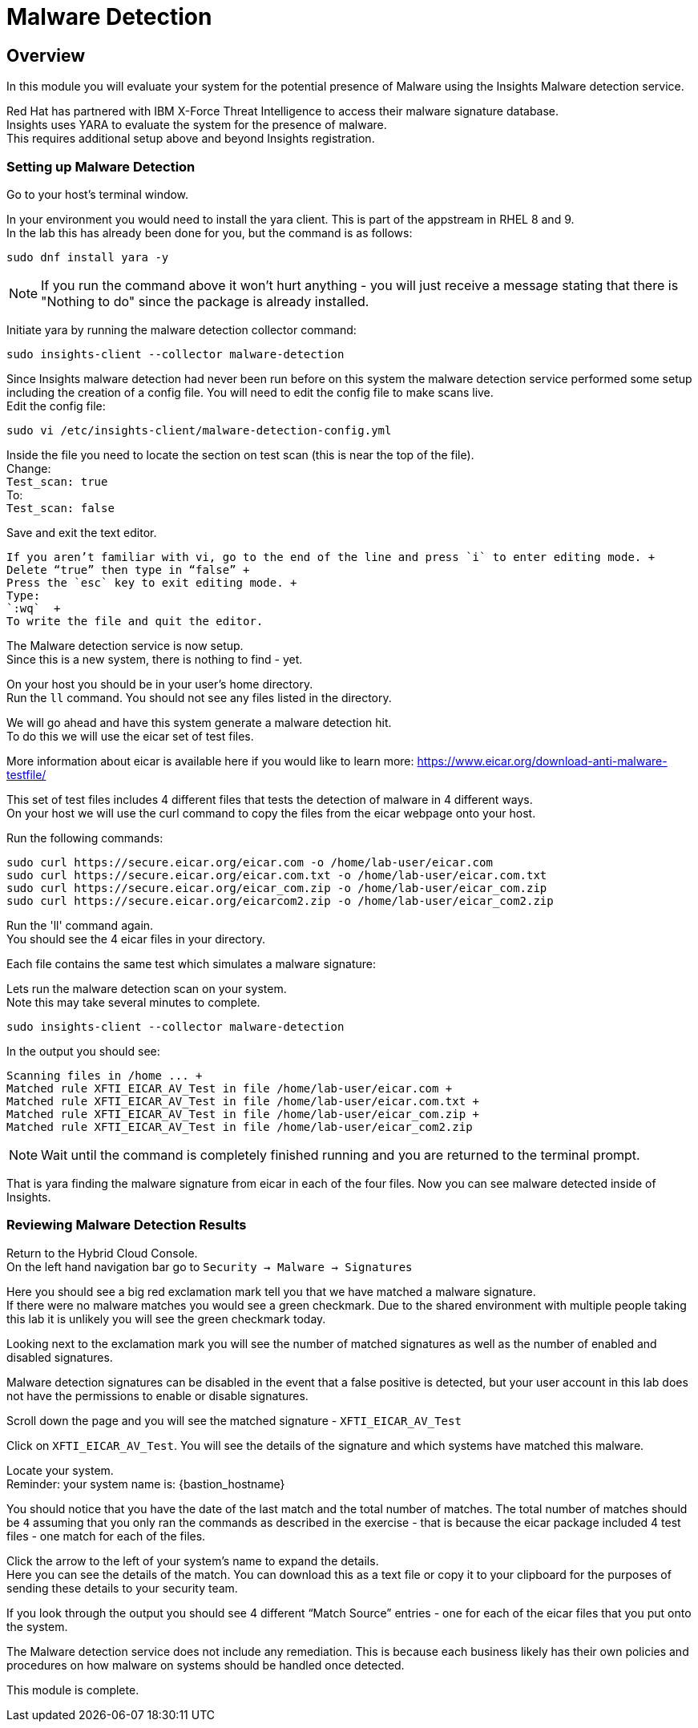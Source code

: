= Malware Detection

== Overview

In this module you will evaluate your system for the potential presence of Malware using the Insights Malware detection service.

Red Hat has partnered with IBM X-Force Threat Intelligence to access their malware signature database.   +
Insights uses YARA to evaluate the system for the presence of malware. +
This requires additional setup above and beyond Insights registration.

=== Setting up Malware Detection

Go to your host’s terminal window.

In your environment you would need to install the yara client.  This is part of the appstream in RHEL 8 and 9. +
In the lab this has already been done for you, but the command is as follows: +

[source,sh,role=execute]
----
sudo dnf install yara -y
----

NOTE: If you run the command above it won't hurt anything - you will just receive a message stating that there is "Nothing to do" since the package is already installed.

Initiate yara by running the malware detection collector command: +
[source,sh,role=execute]
----
sudo insights-client --collector malware-detection
----


Since Insights malware detection had never been run before on this system the malware detection service performed some setup including the creation of a config file.  
You will need to edit the config file to make scans live. + 
Edit the config file:

[source,sh,role=editconfig]
----
sudo vi /etc/insights-client/malware-detection-config.yml
----


Inside the file you need to locate the section on test scan (this is near the top of the file). +
Change: +
`Test_scan: true` +
To: +
`Test_scan: false`

Save and exit the text editor.

 If you aren’t familiar with vi, go to the end of the line and press `i` to enter editing mode. +
 Delete “true” then type in “false” +
 Press the `esc` key to exit editing mode. +
 Type:
 `:wq`  +
 To write the file and quit the editor.

The Malware detection service is now setup. +
Since this is a new system, there is nothing to find - yet.

On your host you should be in your user’s home directory.  +
Run the `ll` command.  You should not see any files listed in the directory.

We will go ahead and have this system generate a malware detection hit. +
To do this we will use the eicar set of test files.

More information about eicar is available here if you would like to learn more:  https://www.eicar.org/download-anti-malware-testfile/[https://www.eicar.org/download-anti-malware-testfile/] 

This set of test files includes 4 different files that tests the detection of malware in 4 different ways.   +
On your host we will use the curl command to copy the files from the eicar webpage onto your host.

Run the following commands: +
[source,sh,role=execute]
----
sudo curl https://secure.eicar.org/eicar.com -o /home/lab-user/eicar.com
sudo curl https://secure.eicar.org/eicar.com.txt -o /home/lab-user/eicar.com.txt
sudo curl https://secure.eicar.org/eicar_com.zip -o /home/lab-user/eicar_com.zip
sudo curl https://secure.eicar.org/eicarcom2.zip -o /home/lab-user/eicar_com2.zip
----

Run the 'll' command again. +
You should see the 4 eicar files in your directory.

Each file contains the same test which simulates a malware signature: +

Lets run the malware detection scan on your system.  +
Note this may take several minutes to complete.   +
[source,sh,role=execute]
----
sudo insights-client --collector malware-detection
----


In the output you should see: +
[source,textinfo]
----
Scanning files in /home ... +
Matched rule XFTI_EICAR_AV_Test in file /home/lab-user/eicar.com +
Matched rule XFTI_EICAR_AV_Test in file /home/lab-user/eicar.com.txt +
Matched rule XFTI_EICAR_AV_Test in file /home/lab-user/eicar_com.zip +
Matched rule XFTI_EICAR_AV_Test in file /home/lab-user/eicar_com2.zip
----

NOTE: Wait until the command is completely finished running and you are returned to the terminal prompt.

That is yara finding the malware signature from eicar in each of the four files.
Now you can see malware detected inside of Insights.

=== Reviewing Malware Detection Results

Return to the Hybrid Cloud Console. +
On the left hand navigation bar go to `Security → Malware → Signatures`

Here you should see a big red exclamation mark tell you that we have matched a malware signature. +
If there were no malware matches you would see a green checkmark.  Due to the shared environment with multiple people taking this lab it is unlikely you will see the green checkmark today.

Looking next to the exclamation mark you will see the number of matched signatures as well as the number of enabled and disabled signatures.

Malware detection signatures can be disabled in the event that a false positive is detected, but your user account in this lab does not have the permissions to enable or disable signatures.  

Scroll down the page and you will see the matched signature - `XFTI_EICAR_AV_Test`

Click on `XFTI_EICAR_AV_Test`.  You will see the details of the signature and which systems have matched this malware.

Locate your system. + 
Reminder: your system name is: {bastion_hostname}

You should notice that you have the date of the last match and the total number of matches.  The total number of matches should be `4` assuming that you only ran the commands as described in the exercise - that is because the eicar package included 4 test files - one match for each of the files.

Click the arrow to the left of your system’s name to expand the details. +
Here you can see the details of the match.  You can download this as a text file or copy it to your clipboard for the purposes of sending these details to your security team.  

If you look through the output you should see 4 different “Match Source” entries - one for each of the eicar files that you put onto the system.  

The Malware detection service does not include any remediation.  This is because each business likely has their own policies and procedures on how malware on systems should be handled once detected.

This module is complete.
